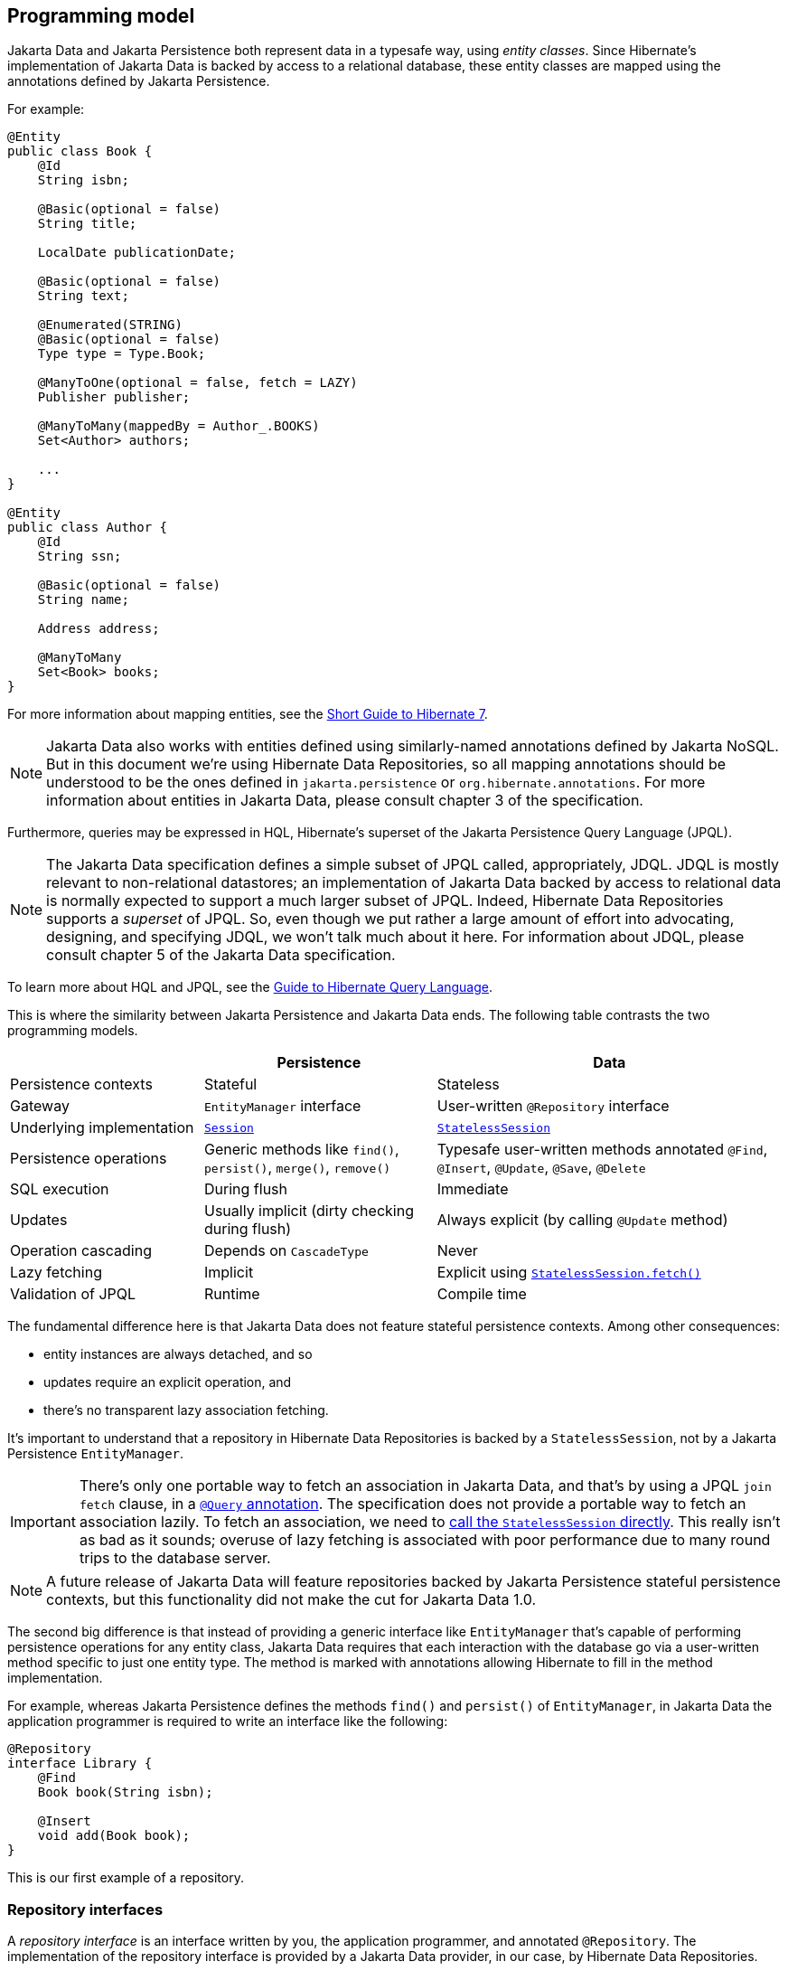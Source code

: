 [[programming-model]]
== Programming model

Jakarta Data and Jakarta Persistence both represent data in a typesafe way, using _entity classes_.
Since Hibernate's implementation of Jakarta Data is backed by access to a relational database, these entity classes are mapped using the annotations defined by Jakarta Persistence.

For example:

[source,java]
----
@Entity
public class Book {
    @Id
    String isbn;

    @Basic(optional = false)
    String title;

    LocalDate publicationDate;

    @Basic(optional = false)
    String text;

    @Enumerated(STRING)
    @Basic(optional = false)
    Type type = Type.Book;

    @ManyToOne(optional = false, fetch = LAZY)
    Publisher publisher;

    @ManyToMany(mappedBy = Author_.BOOKS)
    Set<Author> authors;

    ...
}

@Entity
public class Author {
    @Id
    String ssn;

    @Basic(optional = false)
    String name;

    Address address;

    @ManyToMany
    Set<Book> books;
}
----

For more information about mapping entities, see the link:{doc-introduction-url}#entities[Short Guide to Hibernate 7].

[NOTE]
====
Jakarta Data also works with entities defined using similarly-named annotations defined by Jakarta NoSQL.
But in this document we’re using Hibernate Data Repositories, so all mapping annotations should be understood to be the ones defined in `jakarta.persistence` or `org.hibernate.annotations`.
For more information about entities in Jakarta Data, please consult chapter 3 of the specification.
====

Furthermore, queries may be expressed in HQL, Hibernate's superset of the Jakarta Persistence Query Language (JPQL).

[NOTE]
====
The Jakarta Data specification defines a simple subset of JPQL called, appropriately, JDQL.
JDQL is mostly relevant to non-relational datastores; an implementation of Jakarta Data backed by access to relational data is normally expected to support a much larger subset of JPQL.
Indeed, Hibernate Data Repositories supports a _superset_ of JPQL.
So, even though we put rather a large amount of effort into advocating, designing, and specifying JDQL, we won't talk much about it here.
For information about JDQL, please consult chapter 5 of the Jakarta Data specification.
====

To learn more about HQL and JPQL, see the link:{doc-query-language-url}[Guide to Hibernate Query Language].

This is where the similarity between Jakarta Persistence and Jakarta Data ends.
The following table contrasts the two programming models.

[cols="25,^~,^~"]
|===
| | Persistence | Data

| Persistence contexts | Stateful | Stateless
| Gateway | `EntityManager` interface  | User-written `@Repository` interface
| Underlying implementation
| link:{doc-javadoc-url}org/hibernate/Session.html[`Session`]
| link:{doc-javadoc-url}org/hibernate/StatelessSession.html[`StatelessSession`]
| Persistence operations | Generic methods like `find()`, `persist()`, `merge()`, `remove()` | Typesafe user-written methods annotated `@Find`, `@Insert`, `@Update`, `@Save`, `@Delete`
| SQL execution | During flush | Immediate
| Updates | Usually implicit (dirty checking during flush) | Always explicit (by calling `@Update` method)
| Operation cascading | Depends on `CascadeType` | Never
| Lazy fetching | Implicit | Explicit using link:{doc-javadoc-url}org/hibernate/StatelessSession.html#fetch(java.lang.Object)[`StatelessSession.fetch()`]
| Validation of JPQL | Runtime | Compile time
|===

The fundamental difference here is that Jakarta Data does not feature stateful persistence contexts.
Among other consequences:

- entity instances are always detached, and so
- updates require an explicit operation, and
- there's no transparent lazy association fetching.

It's important to understand that a repository in Hibernate Data Repositories is backed by a `StatelessSession`, not by a Jakarta Persistence `EntityManager`.

[IMPORTANT]
====
There's only one portable way to fetch an association in Jakarta Data, and that's by using a JPQL `join fetch` clause, in a <<query-method,`@Query` annotation>>.
The specification does not provide a portable way to fetch an association lazily.
To fetch an association, we need to <<stateless-fetch,call the `StatelessSession` directly>>.
This really isn't as bad as it sounds; overuse of lazy fetching is associated with poor performance due to many round trips to the database server.
====

[NOTE]
====
A future release of Jakarta Data will feature repositories backed by Jakarta Persistence stateful persistence contexts, but this functionality did not make the cut for Jakarta Data 1.0.
====

The second big difference is that instead of providing a generic interface like `EntityManager` that's capable of performing persistence operations for any entity class, Jakarta Data requires that each interaction with the database go via a user-written method specific to just one entity type. The method is marked with annotations allowing Hibernate to fill in the method implementation.

For example, whereas Jakarta Persistence defines the methods `find()` and `persist()` of `EntityManager`, in Jakarta Data the application programmer is required to write an interface like the following:

[source,java]
----
@Repository
interface Library {
    @Find
    Book book(String isbn);

    @Insert
    void add(Book book);
}
----

This is our first example of a repository.

[[repository-interfaces]]
=== Repository interfaces

A _repository interface_ is an interface written by you, the application programmer, and annotated `@Repository`.
The implementation of the repository interface is provided by a Jakarta Data provider, in our case, by Hibernate Data Repositories.

The Jakarta Data specification does not say how this should work, but in Hibernate Data Repositories, the implementation is generated by an annotation processor.
In fact, you might already be using https://hibernate.org/orm/processor/[this annotation processor]: it's just `HibernateProcessor` from the  module which used to be called `hibernate-jpamodelgen`, and has now been renamed `hibernate-processor` in Hibernate 7.

[TIP]
====
That's right, this fancy thing I'm calling Hibernate Data Repositories is really just a new feature of Hibernate's venerable static metamodel generator.
If you're already using the JPA static metamodel in your project, you already have Jakarta Data at your fingertips.
If you don't, we'll see how to set it up in the <<configuration-integration,next chapter>>.
====

Unlike a language model, a Jakarta Data provider can't generate an implementation of any arbitrary method based only on vibes.
Therefore, the methods of a repository interface must fall into one of the following categories:

- <<default-method,`default` methods>>,
- <<lifecycle-method,_lifecycle methods_>> annotated `@Insert`, `@Update`, `@Delete`, or `@Save`,
- <<find-method,_automatic query methods_>> annotated `@Find`,
- <<query-method,_annotated query methods_>> annotated `@Query` or `@SQL`, and
- <<resource-accessor-method,_resource accessor methods_>>.

[TIP]
====
For users migrating from Spring Data, Jakarta Data also provides a _Query by Method Name_ facility.
We don't recommend this approach for new code, since it leads to extremely verbose and unnatural method names for anything but the most trivial examples.
====

We'll discuss each of these kinds of method soon.
But first we need to ask a more basic question: how are persistence operations organized into repositories, and how do repository interfaces relate to entity types?
The--perhaps surprising--answer is: it's completely up to you.

[[organizing-repository-operations]]
=== Organizing persistence operations

Jakarta Data lets you freely assign persistence operations to repositories according to your own preference.
In particular, Jakarta Data does not require that a repository interface inherit a built-in supertype declaring the basic "CRUD" operations, and so it's not necessary to have a separate repository interface for each entity.
You're permitted, for example, to have a single `Library` interface instead of `BookRepository`, `AuthorRepository`, and `PublisherRepository`.

Thus, the whole programming model is much more flexible than older approaches such as Spring Data, which require a repository interface per entity class, or, at least, per so-called "aggregate".

[WARNING]
====
The concept of an "aggregate" makes sense in something like a document database.
But relational data does not have aggregates, and you should avoid attempting to shoehorn your relational tables into this inappropriate way of thinking about data.
====

As a convenience, especially for users migrating from older frameworks, Jakarta Data does define the `BasicRepository` and `CrudRepository` interfaces, and you can use them if you like.
But in Jakarta Data there's not much special about these interfaces; their operations are declared using the same annotations you'll use to declare methods of your own repositories.
This older, less-flexible approach is illustrated in the following example.

[source,java]
----
// old way

@Repository
interface BookRepository
        extends CrudRepository<Book,String> {
    // query methods
    ...
}

@Repository
interface AuthorRepository
        extends CrudRepository<Author,String> {
    // query methods
    ...
}
----

We won't see `BasicRepository` and `CrudRepository` again in this document, because they're not necessary, and because they implement the older, completely uncool way of doing things.

Instead, our repositories will often group together operations dealing with several related entities, even when the entities don't have a single "root".
This situation is _extremely_ common in relational data models.
In our example, `Book` and `Author` are related by a `@ManyToMany` association, and are both "roots".

[source,java]
----
// new way

@Repository
interface Publishing {
    @Find
    Book book(String isbn);

    @Find
    Author author(String ssn);

    @Insert
    void publish(Book book);

    @Insert
    void create(Author author);

    // query methods
    ...
}
----

Now let's walk through the different kinds of method that a repository interface might declare, beginning with the easiest kind.
If the following summary is insufficient, you'll find more detailed information about repositories in chapter 4 of the Jakarta Data specification, and in the Javadoc of the relevant annotations.


[[default-method]]
=== Default methods

A `default` method is one you implement yourself, and there's nothing special about it.

[source,java]
----
@Repository
interface Library {
    default void hello() {
        System.out.println("Hello, World!");
    }
}
----

This doesn't look very useful, at least not unless there's some way to interact with the database from a `default` method.
For that, we'll need to add a resource accessor method.

[[resource-accessor-method]]
=== Resource accessor methods

A resource accessor method is one which exposes access to an underlying implementation type.
Currently, Hibernate Data Repositories supports two such implementation types:

1. `StatelessSession`, for the ordinary sort of repository we're talking about now, and
2. `Mutiny.StatelessSession`, for <<reactive-repositories,reactive repositories>>.

So a resource accessor method is just any abstract method which returns `StatelessSession`.
The name of the method doesn't matter.

[source,java]
----
StatelessSession session();
----

This method returns the `StatelessSession` backing the repository.

[TIP]
====
Usually, a resource accessor method is called from a `default` method of the same repository.
[source,java]
----
default void refresh(Book book) {
    session().refresh(book);
}
----
This is very useful when we need to gain direct access to the `StatelessSession` in order to take advantage of the full power of Hibernate.
====

[[stateless-fetch]]
[TIP]
====
A resource accessor method is also useful when we need to lazily fetch an association.
[source,java]
----
library.session().fetch(book.authors);
----
====

Usually, of course, we want Jakarta Data to take care of interacting with the `StatelessSession`.

[[lifecycle-method]]
=== Lifecycle methods

Jakarta Data 1.0 defines four built-in lifecycle annotations, which map perfectly to the basic operations of the Hibernate `StatelessSession`:

- `@Insert` maps to `insert()`,
- `@Update` maps to `update()`,
- `@Delete` maps to `delete()`, and
- `@Save` maps to `upsert()`.

[NOTE]
The basic operations of `StatelessSession` -- `insert()`, `update()`, `delete()`, and `upsert()` -- do not have matching ``CascadeType``s, and so these operations are never cascaded to associated entities.

A lifecycle method usually accepts an instance of an entity type, and is usually declared `void`.

[source,java]
----
@Insert
void add(Book book);
----

Alternatively, it may accept a list or array of entities.
(A variadic parameter is considered an array.)

[source,java]
----
@Insert
void add(Book... books);
----

[NOTE]
====
A future release of Jakarta Data might expand the list of built-in lifecycle annotations.
In particular, we're hoping to add `@Persist`, `@Merge`, `@Refresh`, `@Lock`, and `@Remove`, mapping to the fundamental operations of `EntityManager`.
====

Repositories wouldn't be useful at all if this was all they could do.
Jakarta Data really starts to shine when we start to use it to express queries.

[[find-method]]
=== Automatic query methods

An automatic query method is usually annotated `@Find`.
The simplest automatic query method is one which retrieves an entity instance by its unique identifier.

[source,java]
----
@Find
Book book(String isbn);
----

The name of the parameter identifies that this is a lookup by primary key (the `isbn` field is annotated `@Id` in `Book`) and so this method will be implemented to call the `get()` method of `StatelessSession`.

[NOTE]
====
If the parameter name does not match any field of the returned entity type, or if the type of the parameter does not match the type of the matching field, `HibernateProcessor` reports a helpful error at compilation time.
This is our first glimpse of the advantages of using Jakarta Data repositories with Hibernate.
====

If there is no `Book` with the given `isbn` in the database, the method throws `EmptyResultException`.
There are two ways around this if that's not what we want:

- declare the method to return `Optional`, or
- annotate the method `@jakarta.annotation.Nullable`.

The first option is blessed by the specification:

[source,java]
----
@Find
Optional<Book> book(String isbn);
----

The second option is an extension provided by Hibernate:

[source,java]
----
@Find @Nullable
Book book(String isbn);
----

An automatic query method might return multiple results.
In this case, the return type must be an array or list of the entity type.

[source,java]
----
@Find
List<Book> book(String title);
----

Usually, arguments to a parameter of an automatic query method must match _exactly_ with the field of an entity.
However, Hibernate provides the link:{doc-javadoc-url}org/hibernate/annotations/processing/Pattern.html[`@Pattern`] annotation to allow for "fuzzy" matching using `like`.

[source,java]
----
@Find
List<Book> books(@Pattern String title);
----

Furthermore, if the parameter type is a list or array of the entity field type, the resulting query has an `in` condition.

[source,java]
----
@Find
List<Book> books(String[] ibsn);
----

Of course, an automatic query method might have multiple parameters.

[source,java]
----
@Find
List<Book> book(@Pattern String title, Year yearPublished);
----

In this case, _every_ argument must match the corresponding field of the entity.

The `_` character in a parameter name may be used to navigate associations:

[source,java]
----
@Find
List<Book> booksPublishedBy(String publisher_name);
----

However, once our query starts to involve multiple entities, it's usually better to use an <<query-method,annotated query method>>.

The `@OrderBy` annotation allows results to be sorted.

[source,java]
----
@Find
@OrderBy("title")
@OrderBy("publisher.name")
List<Book> book(@Pattern String title, Year yearPublished);
----

This might not look very typesafe at first glance, but--amazingly--the content of the `@OrderBy` annotation is completely validated at compile time, as we will see below.

Automatic query methods are great and convenient for very simple queries.
For anything that's not extremely simple, we're much better off writing a query in JPQL.

[[query-method]]
=== Annotated query methods

An annotated query method is declared using:

- `@Query` from Jakarta Data, or
- link:{doc-javadoc-url}org/hibernate/annotations/processing/HQL.html[`@HQL`] or link:{doc-javadoc-url}org/hibernate/annotations/processing/SQL.html[`@SQL`] from `org.hibernate.annotations.processing`.

The `@Query` annotation is defined to accept JPQL, JDQL, or anything in between.
In Hibernate Data Repositories, it accepts arbitrary HQL.

[NOTE]
====
There's no strong reason to use `@HQL` in preference to `@Query`.
This annotation exists because the functionality described here predates the existence of Jakarta Data.
====

Consider the following example:

[source,java]
----
@Query("where title like :pattern order by title, isbn")
List<Book> booksByTitle(String pattern);
----

You might notice that:

- The `from` clause is not required in JDQL, and is inferred from the return type of the repository method.
- Since Jakarta Persistence 3.2, neither the `select` clause nor entity aliases (identification variables) are required in JPQL, finally standardizing a very old feature of HQL.

This allows simple queries to be written in a very compact form.

Method parameters are automatically matched to ordinal or named parameters of the query.
In the previous example, `pattern` matches `:pattern`.
In the following variation, the first method parameter matches `?1`.

[source,java]
----
@Query("where title like ?1 order by title, isbn")
List<Book> booksByTitle(String pattern);
----

You might be imagining that the JPQL query specified within the `@Query` annotation cannot be validated at compile time, but this is not the case.
`HibernateProcessor` is not only capable of validating the _syntax_ of the query, but it even _typechecks_ the query completely.
This is much better than passing a string to the `createQuery()` method of `EntityManager`, and it's probably the top reason to use Jakarta Data with Hibernate.

When a query returns more than one object, the nicest thing to do is package each result as an instance of a Java `record` type.
For example, we might define a `record` holding some fields of `Book` and `Author`.

[source,java]
----
record AuthorBookSummary(String isbn, String ssn, String authorName, String title) {}
----

We need to specify that the values in the `select` clause should be packaged as instances of `AuthorBookSummary`.
The JPQL specification provides the `select new` construct for this.

[source,java]
----
@Query("select new AuthorBookSummary(b.isbn, a.ssn, a.name, b.title) " +
       "from Author a join books b " +
       "where title like :pattern")
List<AuthorBookSummary> summariesForTitle(String pattern);
----

Note that the `from` clause is required here, since it's impossible to infer the queried entity type from the return type of the repository method.

[TIP]
====
Since this is quite verbose, Hibernate doesn't require the use of `select new`, nor of aliases, and lets us write:
[source,java]
----
@Query("select isbn, ssn, name, title " +
       "from Author join books " +
       "where title like :pattern")
List<AuthorBookSummary> summariesForTitle(String pattern);
----
====

An annotated query method may even perform an `update`, `delete`, or `insert` statement.

[source,java]
----
@Query("delete from Book " +
       "where extract(year from publicationDate) < :year")
int deleteOldBooks(int year);

----

The method must be declared `void`, or return `int` or `long`.
The return value is the number of affected records.

Finally, a native SQL query may be specified using `@SQL`.

[source,java]
----
@SQL("select title from books where title like :pattern order by title, isbn")
List<String> booksByTitle(String pattern);
----

Unfortunately, native SQL queries cannot be validated at compile time, so if there's anything wrong with our SQL, we won't find out until we run our program.

[[by-and-param]]
=== `@By` and `@Param`

Query methods match method parameters to entity fields or query parameters by name.
Occasionally, this is inconvenient, resulting in less natural method parameter names.
Let's reconsider an example we already saw above:

[source,java]
----
@Find
List<Book> books(String[] ibsn);
----

Here, because the parameter name must match the field `isbn` of `Book`, we couldn't call it `isbns`, plural.

The `@By` annotation lets us work around this problem:

[source,java]
----
@Find
List<Book> books(@By("isbn") String[] ibsns);
----

Naturally, the name and type of the parameter are still checked at compile time; there's no loss of typesafety here, despite the string.

The `@Param` annotation is significantly less useful, since we can always rename our HQL query parameter to match the method parameter, or, at worst, use an ordinal parameter instead.